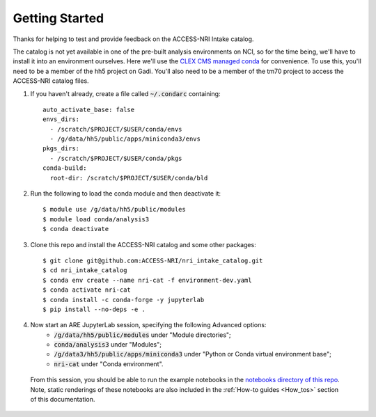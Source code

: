 .. _Getting_started:

Getting Started
===============

Thanks for helping to test and provide feedback on the ACCESS-NRI Intake catalog.

The catalog is not yet available in one of the pre-built analysis environments on NCI, so for the time being, we'll have to install it into an environment ourselves. Here we'll use the `CLEX CMS managed conda <http://climate-cms.wikis.unsw.edu.au/Conda>`_ for convenience. To use this, you'll need to be a member of the hh5 project on Gadi. You'll also need to be a member of the tm70 project to access the ACCESS-NRI catalog files.

#. If you haven't already, create a file called :code:`~/.condarc` containing::

    auto_activate_base: false
    envs_dirs:
      - /scratch/$PROJECT/$USER/conda/envs
      - /g/data/hh5/public/apps/miniconda3/envs
    pkgs_dirs:
      - /scratch/$PROJECT/$USER/conda/pkgs
    conda-build:
      root-dir: /scratch/$PROJECT/$USER/conda/bld

#. Run the following to load the conda module and then deactivate it::

    $ module use /g/data/hh5/public/modules
    $ module load conda/analysis3
    $ conda deactivate

#. Clone this repo and install the ACCESS-NRI catalog and some other packages::

    $ git clone git@github.com:ACCESS-NRI/nri_intake_catalog.git
    $ cd nri_intake_catalog
    $ conda env create --name nri-cat -f environment-dev.yaml
    $ conda activate nri-cat
    $ conda install -c conda-forge -y jupyterlab
    $ pip install --no-deps -e .

#. Now start an ARE JupyterLab session, specifying the following Advanced options:
    * :code:`/g/data/hh5/public/modules` under "Module directories";
    * :code:`conda/analysis3` under "Modules";
    * :code:`/g/data3/hh5/public/apps/miniconda3` under "Python or Conda virtual environment base";
    * :code:`nri-cat` under "Conda environment". 
  From this session, you should be able to run the example notebooks in the `notebooks directory of this repo <https://github.com/ACCESS-NRI/nri_intake_catalog/tree/main/notebooks>`_. Note, static renderings of these notebooks are also included in the :ref:`How-to guides <How_tos>` section of this documentation.


